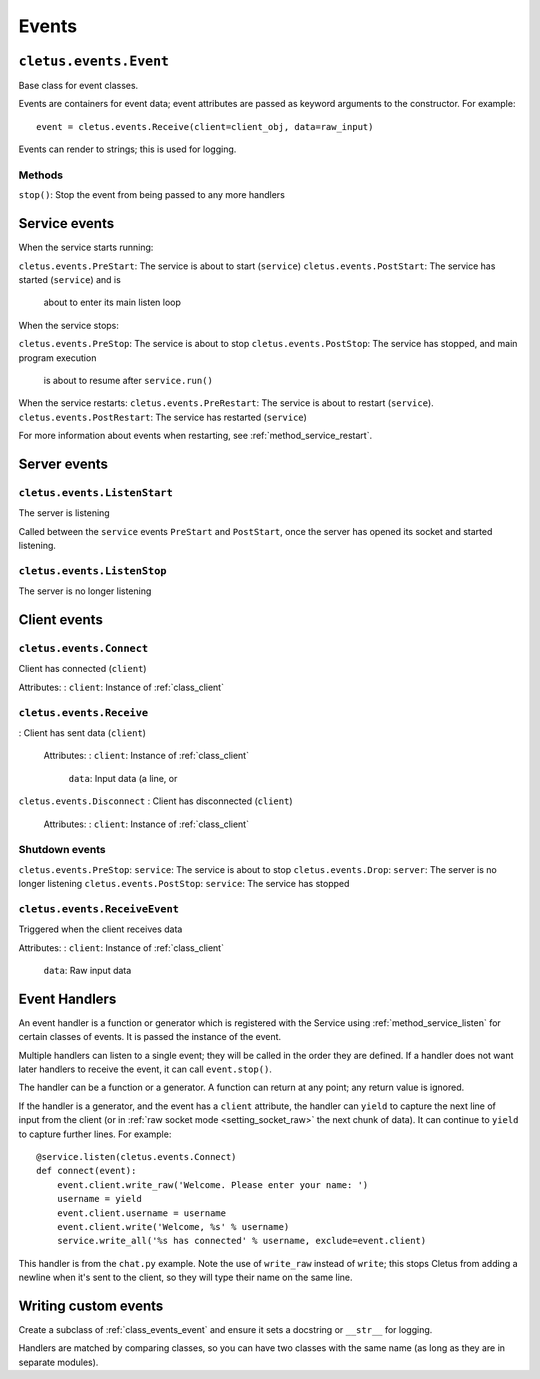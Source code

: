 ======
Events
======

.. _class_events_event:

``cletus.events.Event``
=======================

Base class for event classes.

Events are containers for event data; event attributes are passed as keyword
arguments to the constructor. For example::

    event = cletus.events.Receive(client=client_obj, data=raw_input)

Events can render to strings; this is used for logging.

Methods
-------

``stop()``:     Stop the event from being passed to any more handlers


.. _events_service:

Service events
==============

When the service starts running:

``cletus.events.PreStart``:     The service is about to start (``service``)
``cletus.events.PostStart``:    The service has started (``service``) and is
                                about to enter its main listen loop

When the service stops:

``cletus.events.PreStop``:  The service is about to stop
``cletus.events.PostStop``: The service has stopped, and main program execution
                            is about to resume after ``service.run()``

When the service restarts:
``cletus.events.PreRestart``:   The service is about to restart (``service``).
``cletus.events.PostRestart``:  The service has restarted (``service``)

For more information about events when restarting, see
:ref:`method_service_restart`.


Server events
=============

``cletus.events.ListenStart``
-----------------------------

The server is listening

Called between the ``service`` events ``PreStart`` and ``PostStart``, once
the server has opened its socket and started listening.

``cletus.events.ListenStop``
----------------------------

The server is no longer listening


Client events
=============

``cletus.events.Connect``
-------------------------

Client has connected (``client``)

Attributes:
:   ``client``:     Instance of :ref:`class_client`


.. _class_events_receive:

``cletus.events.Receive``
-------------------------
:   Client has sent data (``client``)
    
    Attributes:
    :   ``client``:     Instance of :ref:`class_client`
        ``data``:       Input data (a line, or 

``cletus.events.Disconnect``
:   Client has disconnected (``client``)

    Attributes:
    :   ``client``:     Instance of :ref:`class_client`


Shutdown events
---------------
``cletus.events.PreStop``:      ``service``: The service is about to stop
``cletus.events.Drop``:         ``server``: The server is no longer listening
``cletus.events.PostStop``:     ``service``: The service has stopped


.. _class_receiveevent:

``cletus.events.ReceiveEvent``
------------------------------

Triggered when the client receives data

Attributes:
:   ``client``:     Instance of :ref:`class_client`
    ``data``:       Raw input data


.. _event_handlers:

Event Handlers
==============

An event handler is a function or generator which is registered with the
Service using :ref:`method_service_listen` for certain classes of events.
It is passed the instance of the event.

Multiple handlers can listen to a single event; they will be called in the
order they are defined. If a handler does not want later handlers to receive
the event, it can call ``event.stop()``.

The handler can be a function or a generator. A function can return at any
point; any return value is ignored.

If the handler is a generator, and the event has a ``client`` attribute, the
handler can ``yield`` to capture the next line of input from the client (or in
:ref:`raw socket mode <setting_socket_raw>` the next chunk of data). It can
continue to ``yield`` to capture further lines. For example::

    @service.listen(cletus.events.Connect)
    def connect(event):
        event.client.write_raw('Welcome. Please enter your name: ')
        username = yield
        event.client.username = username
        event.client.write('Welcome, %s' % username)
        service.write_all('%s has connected' % username, exclude=event.client)

This handler is from the ``chat.py`` example. Note the use of ``write_raw``
instead of ``write``; this stops Cletus from adding a newline when it's sent to
the client, so they will type their name on the same line.


Writing custom events
=====================

Create a subclass of :ref:`class_events_event` and ensure it sets a docstring
or ``__str__`` for logging.

Handlers are matched by comparing classes, so you can have two classes with the
same name (as long as they are in separate modules).
